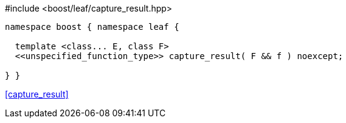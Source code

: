 [source,c++]
.#include <boost/leaf/capture_result.hpp>
----
namespace boost { namespace leaf {

  template <class... E, class F>
  <<unspecified_function_type>> capture_result( F && f ) noexcept;

} }
----

[.text-right]
<<capture_result>>

